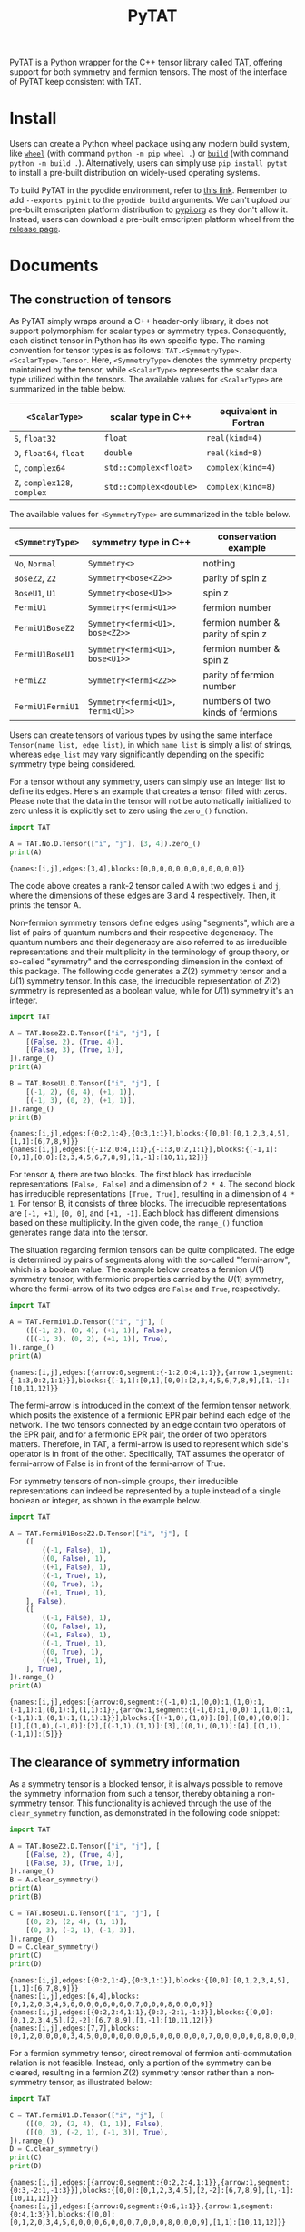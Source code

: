 #+TITLE: PyTAT
#+OPTIONS: toc:nil
#+LATEX_CLASS: koma-book
#+LATEX_HEADER: \usepackage{fancyvrb}
#+LATEX_HEADER: \usepackage{fvextra}
#+LATEX_HEADER: \usepackage{indentfirst}
#+LATEX_HEADER: \usepackage{minted}
#+LATEX_HEADER: \usemintedstyle{emacs}
#+begin_src emacs-lisp :exports none :results silent
  (setq org-latex-pdf-process
        '("pdflatex -shell-escape -interaction nonstopmode -output-directory %o %f"
          "bibtex %b"
          "pdflatex -shell-escape -interaction nonstopmode -output-directory %o %f"
          "pdflatex -shell-escape -interaction nonstopmode -output-directory %o %f"))

  (defun ek/babel-ansi ()
    (when-let ((beg (org-babel-where-is-src-block-result nil nil)))
      (save-excursion
        (goto-char beg)
        (when (looking-at org-babel-result-regexp)
          (let ((end (org-babel-result-end))
                (ansi-color-context-region nil))
            (ansi-color-apply-on-region beg end))))))
  (add-hook 'org-babel-after-execute-hook 'ek/babel-ansi)
  (setq org-babel-min-lines-for-block-output 1)

  (defun my-latex-export-src-blocks (text backend info)
    (when (org-export-derived-backend-p backend 'latex)
      (with-temp-buffer
        (insert text)
        ;; replace verbatim env by minted
        (goto-char (point-min))
        (replace-string "\\begin{verbatim}" "\\begin{minted}{python}")
        (replace-string "\\end{verbatim}" "\\end{minted}")
        (buffer-substring-no-properties (point-min) (point-max)))))
  (setq org-export-filter-src-block-functions '(my-latex-export-src-blocks))

  (defun my-latex-export-example-blocks (text backend info)
    (when (org-export-derived-backend-p backend 'latex)
      (with-temp-buffer
        (insert text)
        ;; replace verbatim env by Verbatim
        (goto-char (point-min))
        (replace-string "\\begin{verbatim}" "\\begin{Verbatim}[breaklines=true, breakanywhere=true]")
        (replace-string "\\end{verbatim}" "\\end{Verbatim}")
        (buffer-substring-no-properties (point-min) (point-max)))))
  (setq org-export-filter-example-block-functions '(my-latex-export-example-blocks))

  (add-to-list 'org-latex-classes
               '("koma-book" "\\documentclass{scrbook}"
                 ("\\section{%s}" . "\\section*{%s}")
                 ("\\subsection{%s}" . "\\subsection*{%s}")
                 ("\\subsubsection{%s}" . "\\subsubsection*{%s}")
                 ("\\paragraph{%s}" . "\\paragraph*{%s}")
                 ("\\subparagraph{%s}" . "\\subparagraph*{%s}")))
#+end_src

PyTAT is a Python wrapper for the C++ tensor library called [[https://github.com/USTC-TNS/TNSP/tree/main/TAT][TAT]], offering support for both symmetry and fermion tensors.
The most of the interface of PyTAT keep consistent with TAT.

* Install

Users can create a Python wheel package using any modern build system, like [[https://build.pypa.io/en/stable/][=wheel=]] (with command =python -m pip wheel .=) or [[https://pip.pypa.io/en/stable/reference/build-system/][=build=]] (with command =python -m build .=).
Alternatively, users can simply use =pip install pytat= to install a pre-built distribution on widely-used operating systems.

To build PyTAT in the pyodide environment, refer to [[https://pyodide.org/en/stable/development/building-and-testing-packages.html][this link]].
Remember to add =--exports pyinit= to the =pyodide build= arguments.
We can't upload our pre-built emscripten platform distribution to [[https://pypi.org][pypi.org]] as they don't allow it.
Instead, users can download a pre-built emscripten platform wheel from the [[https://github.com/USTC-TNS/TNSP/releases][release page]].

* Documents

** The construction of tensors

As PyTAT simply wraps around a C++ header-only library, it does not support polymorphism for scalar types or symmetry types.
Consequently, each distinct tensor in Python has its own specific type.
The naming convention for tensor types is as follows: =TAT.<SymmetryType>.<ScalarType>.Tensor=.
Here, =<SymmetryType>= denotes the symmetry property maintained by the tensor, while =<ScalarType>= represents the scalar data type utilized within the tensors.
The available values for =<ScalarType>= are summarized in the table below.
#+ATTR_LATEX: :font \scriptsize
|------------------------------+------------------------+-----------------------|
| =<ScalarType>=               | scalar type in C++     | equivalent in Fortran |
|------------------------------+------------------------+-----------------------|
| =S=, =float32=               | =float=                | =real(kind=4)=        |
| =D=, =float64=, =float=      | =double=               | =real(kind=8)=        |
| =C=, =complex64=             | =std::complex<float>=  | =complex(kind=4)=     |
| =Z=, =complex128=, =complex= | =std::complex<double>= | =complex(kind=8)=     |
|------------------------------+------------------------+-----------------------|
The available values for =<SymmetryType>= are summarized in the table below.
#+ATTR_LATEX: :font \scriptsize
|------------------+----------------------------------+-----------------------------------|
| =<SymmetryType>= | symmetry type in C++             | conservation example              |
|------------------+----------------------------------+-----------------------------------|
| =No=, =Normal=   | =Symmetry<>=                     | nothing                           |
| =BoseZ2=, =Z2=   | =Symmetry<bose<Z2>>=             | parity of spin z                  |
| =BoseU1=, =U1=   | =Symmetry<bose<U1>>=             | spin z                            |
| =FermiU1=        | =Symmetry<fermi<U1>>=            | fermion number                    |
| =FermiU1BoseZ2=  | =Symmetry<fermi<U1>, bose<Z2>>=  | fermion number & parity of spin z |
| =FermiU1BoseU1=  | =Symmetry<fermi<U1>, bose<U1>>=  | fermion number & spin z           |
| =FermiZ2=        | =Symmetry<fermi<Z2>>=            | parity of fermion number          |
| =FermiU1FermiU1= | =Symmetry<fermi<U1>, fermi<U1>>= | numbers of two kinds of fermions  |
|------------------+----------------------------------+-----------------------------------|

Users can create tensors of various types by using the same interface =Tensor(name_list, edge_list)=,
in which =name_list= is simply a list of strings,
whereas =edge_list= may vary significantly depending on the specific symmetry type being considered.

For a tensor without any symmetry, users can simply use an integer list to define its edges.
Here's an example that creates a tensor filled with zeros.
Please note that the data in the tensor will not be automatically initialized to zero unless it is explicitly set to zero using the =zero_()= function.

#+begin_src python :results output :exports both :cache yes
  import TAT

  A = TAT.No.D.Tensor(["i", "j"], [3, 4]).zero_()
  print(A)
#+end_src

#+RESULTS[6f5773c5dbbc2b5f627132431ff84688cbf0e05e]:
#+begin_example
{names:[i,j],edges:[3,4],blocks:[0,0,0,0,0,0,0,0,0,0,0,0]}
#+end_example

The code above creates a rank-2 tensor called =A= with two edges =i= and =j=,
where the dimensions of these edges are 3 and 4 respectively.
Then, it prints the tensor A.

Non-fermion symmetry tensors define edges using "segments", which are a list of pairs of quantum numbers and their respective degeneracy.
The quantum numbers and their degeneracy are also referred to as irreducible representations and their multiplicity in the terminology of group theory,
or so-called "symmetry" and the corresponding dimension in the context of this package.
The following code generates a $Z(2)$ symmetry tensor and a $U(1)$ symmetry tensor.
In this case, the irreducible representation of $Z(2)$ symmetry is represented as a boolean value, while for $U(1)$ symmetry it's an integer.

#+begin_src python :results output :exports both :cache yes
  import TAT

  A = TAT.BoseZ2.D.Tensor(["i", "j"], [
      [(False, 2), (True, 4)],
      [(False, 3), (True, 1)],
  ]).range_()
  print(A)

  B = TAT.BoseU1.D.Tensor(["i", "j"], [
      [(-1, 2), (0, 4), (+1, 1)],
      [(-1, 3), (0, 2), (+1, 1)],
  ]).range_()
  print(B)
#+end_src

#+RESULTS[ea4bb91236d826be39b61137c3cbe2670526024d]:
#+begin_example
{names:[i,j],edges:[{0:2,1:4},{0:3,1:1}],blocks:{[0,0]:[0,1,2,3,4,5],[1,1]:[6,7,8,9]}}
{names:[i,j],edges:[{-1:2,0:4,1:1},{-1:3,0:2,1:1}],blocks:{[-1,1]:[0,1],[0,0]:[2,3,4,5,6,7,8,9],[1,-1]:[10,11,12]}}
#+end_example

For tensor =A=, there are two blocks. The first block has irreducible representations =[False, False]= and a dimension of =2 * 4=.
The second block has irreducible representations =[True, True]=, resulting in a dimension of =4 * 1=.
For tensor B, it consists of three blocks. The irreducible representations are =[-1, +1]=, =[0, 0]=, and =[+1, -1]=.
Each block has different dimensions based on these multiplicity.
In the given code, the =range_()= function generates range data into the tensor.

The situation regarding fermion tensors can be quite complicated.
The edge is determined by pairs of segments along with the so-called "fermi-arrow", which is a boolean value.
The example below creates a fermion $U(1)$ symmetry tensor, with fermionic properties carried by the $U(1)$ symmetry,
where the fermi-arrow of its two edges are =False= and =True=, respectively.

#+begin_src python :results output :exports both :cache yes
  import TAT

  A = TAT.FermiU1.D.Tensor(["i", "j"], [
      ([(-1, 2), (0, 4), (+1, 1)], False),
      ([(-1, 3), (0, 2), (+1, 1)], True),
  ]).range_()
  print(A)
#+end_src

#+RESULTS[5e79a1e8ef40b2a94023c0ae181cb23f8d6fb427]:
#+begin_example
{names:[i,j],edges:[{arrow:0,segment:{-1:2,0:4,1:1}},{arrow:1,segment:{-1:3,0:2,1:1}}],blocks:{[-1,1]:[0,1],[0,0]:[2,3,4,5,6,7,8,9],[1,-1]:[10,11,12]}}
#+end_example

The fermi-arrow is introduced in the context of the fermion tensor network,
which posits the existence of a fermionic EPR pair behind each edge of the network.
The two tensors connected by an edge contain two operators of the EPR pair,
and for a fermionic EPR pair, the order of two operators matters.
Therefore, in TAT, a fermi-arrow is used to represent which side's operator is in front of the other.
Specifically, TAT assumes the operator of fermi-arrow of False is in front of the fermi-arrow of True.

For symmetry tensors of non-simple groups, their irreducible representations can indeed be represented by a tuple instead of a single boolean or integer, as shown in the example below.

#+begin_src python :results output :exports both :cache yes
  import TAT

  A = TAT.FermiU1BoseZ2.D.Tensor(["i", "j"], [
      ([
          ((-1, False), 1),
          ((0, False), 1),
          ((+1, False), 1),
          ((-1, True), 1),
          ((0, True), 1),
          ((+1, True), 1),
      ], False),
      ([
          ((-1, False), 1),
          ((0, False), 1),
          ((+1, False), 1),
          ((-1, True), 1),
          ((0, True), 1),
          ((+1, True), 1),
      ], True),
  ]).range_()
  print(A)
#+end_src

#+RESULTS[5d0fa65e700fb727988b75d90b272a3ed9d1c48b]:
#+begin_example
{names:[i,j],edges:[{arrow:0,segment:{(-1,0):1,(0,0):1,(1,0):1,(-1,1):1,(0,1):1,(1,1):1}},{arrow:1,segment:{(-1,0):1,(0,0):1,(1,0):1,(-1,1):1,(0,1):1,(1,1):1}}],blocks:{[(-1,0),(1,0)]:[0],[(0,0),(0,0)]:[1],[(1,0),(-1,0)]:[2],[(-1,1),(1,1)]:[3],[(0,1),(0,1)]:[4],[(1,1),(-1,1)]:[5]}}
#+end_example

** The clearance of symmetry information

As a symmetry tensor is a blocked tensor, it is always possible to remove the symmetry information from such a tensor, thereby obtaining a non-symmetry tensor.
This functionality is achieved through the use of the =clear_symmetry= function, as demonstrated in the following code snippet:

#+begin_src python :results output :exports both :cache yes
  import TAT

  A = TAT.BoseZ2.D.Tensor(["i", "j"], [
      [(False, 2), (True, 4)],
      [(False, 3), (True, 1)],
  ]).range_()
  B = A.clear_symmetry()
  print(A)
  print(B)

  C = TAT.BoseU1.D.Tensor(["i", "j"], [
      [(0, 2), (2, 4), (1, 1)],
      [(0, 3), (-2, 1), (-1, 3)],
  ]).range_()
  D = C.clear_symmetry()
  print(C)
  print(D)
#+end_src

#+RESULTS[bac47d1b2342e5ea2016374b2acc543e757f4e11]:
#+begin_example
{names:[i,j],edges:[{0:2,1:4},{0:3,1:1}],blocks:{[0,0]:[0,1,2,3,4,5],[1,1]:[6,7,8,9]}}
{names:[i,j],edges:[6,4],blocks:[0,1,2,0,3,4,5,0,0,0,0,6,0,0,0,7,0,0,0,8,0,0,0,9]}
{names:[i,j],edges:[{0:2,2:4,1:1},{0:3,-2:1,-1:3}],blocks:{[0,0]:[0,1,2,3,4,5],[2,-2]:[6,7,8,9],[1,-1]:[10,11,12]}}
{names:[i,j],edges:[7,7],blocks:[0,1,2,0,0,0,0,3,4,5,0,0,0,0,0,0,0,6,0,0,0,0,0,0,7,0,0,0,0,0,0,8,0,0,0,0,0,0,9,0,0,0,0,0,0,0,10,11,12]}
#+end_example

For a fermion symmetry tensor, direct removal of fermion anti-commutation relation is not feasible.
Instead, only a portion of the symmetry can be cleared, resulting in a fermion $Z(2)$ symmetry tensor rather than a non-symmetry tensor, as illustrated below:

#+begin_src python :results output :exports both :cache yes
  import TAT

  C = TAT.FermiU1.D.Tensor(["i", "j"], [
      ([(0, 2), (2, 4), (1, 1)], False),
      ([(0, 3), (-2, 1), (-1, 3)], True),
  ]).range_()
  D = C.clear_symmetry()
  print(C)
  print(D)
#+end_src

#+RESULTS[f3859610d68266707a1c3f8075d6cab4fdb97958]:
#+begin_example
{names:[i,j],edges:[{arrow:0,segment:{0:2,2:4,1:1}},{arrow:1,segment:{0:3,-2:1,-1:3}}],blocks:{[0,0]:[0,1,2,3,4,5],[2,-2]:[6,7,8,9],[1,-1]:[10,11,12]}}
{names:[i,j],edges:[{arrow:0,segment:{0:6,1:1}},{arrow:1,segment:{0:4,1:3}}],blocks:{[0,0]:[0,1,2,0,3,4,5,0,0,0,0,6,0,0,0,7,0,0,0,8,0,0,0,9],[1,1]:[10,11,12]}}
#+end_example

** Attributes within a tensor

A tensor primarily consists of three parts: names, edges, and content.
Users can access the names list through the read-only property =A.names= and the edges list via the read-only property =A.edges=.
In practical scenarios, =A.edge_by_name(name)= is a valuable method for obtaining the corresponding edge based on a given edge name directly.
Moreover, the rank of a tensor can be obtained using =A.rank=.

#+begin_src python :results output :exports both :cache yes
  import TAT

  A = TAT.BoseU1.D.Tensor(["i", "j"], [
      [(-1, 1), (0, 1), (+2, 1)],
      [(-2, 2), (+1, 1), (0, 2)],
  ])
  print(A.names)
  print(A.edges[0], A.edges[1])
  print(A.edge_by_name("i"), A.edge_by_name("j"))
  print(A.rank)
#+end_src

#+RESULTS[20afecbaed5c7002fb9e661858a2d384753c1768]:
#+begin_example
['i', 'j']
{-1:1,0:1,2:1} {-2:2,1:1,0:2}
{-1:1,0:1,2:1} {-2:2,1:1,0:2}
2
#+end_example

To access the content of the tensor, there are three available methods:

+ Retrieve all the content as a one-dimensional array using =A.storage=, which is a NumPy array with data shared with the TAT tensor.
  Operating on this storage array is the recommended method for performing allreduce or broadcast operations on data in an MPI program.

#+begin_src python :results output :exports both :cache yes
  import TAT

  A = TAT.BoseU1.D.Tensor(["i", "j"], [
      [(-1, 1), (0, 1), (+2, 1)],
      [(-2, 2), (+1, 1), (0, 2)],
  ]).range_()
  print(A.storage)
  print(type(A.storage))
  print(A.storage.flags.owndata)
#+end_src

#+RESULTS[fd9743e41749dd65f245fbf0ae0be05d09a96144]:
#+begin_example
[0. 1. 2. 3. 4.]
<class 'numpy.ndarray'>
False
#+end_example

+ Obtain a block of the tensor based on the specified edge name order and symmetry for each edge.
  In the case of non-symmetry tensors, there is no need to specify symmetry for each edge.
  Therefore, this interface also accepts a list of edge names to pass the edge name order for non-symmetry tensors.
  This block is also a NumPy array with shared data.

#+begin_src python :results output :exports both :cache yes
  import TAT

  A = TAT.BoseU1.D.Tensor(["i", "j"], [
      [(-1, 2), (0, 2), (+2, 2)],
      [(-2, 2), (+1, 2), (0, 2)],
  ]).range_()
  block = A.blocks[("j", -2), ("i", +2)]
  print(block)

  B = TAT.No.D.Tensor(["i", "j"], [3, 4]).range_()
  print(B.blocks["j", "i"])
#+end_src

#+RESULTS[936506c5467c14a27abf83be29f9e550064d0a4c]:
#+begin_example
[[ 8. 10.]
 [ 9. 11.]]
[[ 0.  4.  8.]
 [ 1.  5.  9.]
 [ 2.  6. 10.]
 [ 3.  7. 11.]]
#+end_example

+ Retrieve a specific element of the tensor using a dictionary that describes its exact location within the tensor.
  The exact location within the tensor can be specified using a dictionary mapping from edge names to the total index for that edge,
  or to the pair consisting of symmetry (indicating the segment inside the edge) and local index (indicating the specific index within that segment).

#+begin_src python :results output :exports both :cache yes
  import TAT

  A = TAT.BoseU1.D.Tensor(["i", "j"], [
      [(-1, 2), (0, 2), (+2, 2)],
      [(-2, 2), (+1, 2), (0, 2)],
  ]).range_()
  print(A[{"j": (-2, 0), "i": (+2, 1)}])
#+end_src

#+RESULTS[6f78ac2b184a643d7ee95ad61b6f653a18b6cffb]:
#+begin_example
10.0
#+end_example

All of these three methods also support setting elements using the same interface.

** Attributes of tensor type

Tensor types include several static attributes, such as:

+ =btypes=: The scalar type represented by the BLAS convention.
+ =dtypes=: The scalar type represented by the NumPy convention.
+ =is_complex=: A boolean indicating whether the tensor is complex.
+ =is_real=: A boolean indicating whether the tensor is real.
+ =model=: An alias for the symmetry model of the tensor. For example, getting the attribute =model= of =TAT.FermiU1.D.Tensor= results in =TAT.FermiU1=.

** Conversion between single-element tensor and number

Users can convert between a rank-0 tensor and a number directly.
For non-rank-0 tensors that contain only one element, users can also convert them to a number directly.
Conversely, users can create a one-element tensor with several 1-dimensional edges directly as the inverse operation.
In this case, for a non-symmetry tensor, users should only pass the name list when creating a one-element tensor that is not rank-0.
For non-fermion symmetry tensors, users should provide additional symmetry information for each edge as the third argument.
For fermion symmetry tensors, users should provide additional fermi-arrow information for each edge as the fourth argument.

#+begin_src python :results output :exports both :cache yes
  import TAT

  A = TAT.No.Z.Tensor(233)
  a = complex(A)
  print(A)
  print(a)

  B = TAT.BoseU1.D.Tensor(233)
  b = float(B)
  print(B)
  print(b)

  C = TAT.No.D.Tensor(233, ["i", "j"])
  c = float(C)
  print(C)
  print(c)

  D = TAT.BoseU1.D.Tensor(233, ["i", "j"], [-1, +1])
  d = float(D)
  print(D)
  print(d)

  E = TAT.FermiU1.D.Tensor(233, ["i", "j"], [-1, +1], [False, True])
  e = float(E)
  print(E)
  print(e)
#+end_src

#+RESULTS[2f609aec5299e13c3cf5382915c11bf014233890]:
#+begin_example
{names:[],edges:[],blocks:[233]}
(233+0j)
{names:[],edges:[],blocks:{[]:[233]}}
233.0
{names:[i,j],edges:[1,1],blocks:[233]}
233.0
{names:[i,j],edges:[{-1:1},{1:1}],blocks:{[-1,1]:[233]}}
233.0
{names:[i,j],edges:[{arrow:0,segment:{-1:1}},{arrow:1,segment:{1:1}}],blocks:{[-1,1]:[233]}}
233.0
#+end_example

** Type conversion

To convert the type of the content of a tensor, users can use the =to= function.

#+begin_src python :results output :exports both :cache yes
  import TAT

  A = TAT.FermiU1.D.Tensor(["i", "j"], [
      ([(0, 2), (-1, 2)], False),
      ([(0, 2), (1, 2)], False),
  ]).range_()
  print(type(A))
  print(type(A.to("complex")))
  print(type(A.to("complex64")))
  print(type(A.to("complex128")))
  print(type(A.to("float")))
  print(type(A.to("float32")))
  print(type(A.to("float64")))
#+end_src

#+RESULTS[f97c986c1dd8614ee32a06fe58bd2cf21c174724]:
#+begin_example
<class 'TAT.FermiU1.D.Tensor'>
<class 'TAT.FermiU1.Z.Tensor'>
<class 'TAT.FermiU1.C.Tensor'>
<class 'TAT.FermiU1.Z.Tensor'>
<class 'TAT.FermiU1.D.Tensor'>
<class 'TAT.FermiU1.S.Tensor'>
<class 'TAT.FermiU1.D.Tensor'>
#+end_example

** Serialization and deserialization

Users can employ the =pickle.dump(s)= function to binary serialize a tensor,
and the =pickle.load(s)= function to binary deserialize a tensor.
For text serialization, the =str= function can be utilized,
and tensor deserialization from text format can be accomplished using the tensor constructor.

#+begin_src python :results output :exports both :cache yes
  import pickle
  import TAT

  A = TAT.No.D.Tensor(
      ["i", "j", "k", "l"],
      [2, 3, 3, 2],
  ).range_()
  B = pickle.loads(pickle.dumps(A))
  C = TAT.No.D.Tensor(str(B))
  print(A)
  print(B)
  print(C)
#+end_src

#+RESULTS[aec8edf98381a8587b51e46033f4ebdd7dff2704]:
#+begin_example
{names:[i,j,k,l],edges:[2,3,3,2],blocks:[0,1,2,3,4,5,6,7,8,9,10,11,12,13,14,15,16,17,18,19,20,21,22,23,24,25,26,27,28,29,30,31,32,33,34,35]}
{names:[i,j,k,l],edges:[2,3,3,2],blocks:[0,1,2,3,4,5,6,7,8,9,10,11,12,13,14,15,16,17,18,19,20,21,22,23,24,25,26,27,28,29,30,31,32,33,34,35]}
{names:[i,j,k,l],edges:[2,3,3,2],blocks:[0,1,2,3,4,5,6,7,8,9,10,11,12,13,14,15,16,17,18,19,20,21,22,23,24,25,26,27,28,29,30,31,32,33,34,35]}
#+end_example

** Explicit copying

Because of Python's behavior, a simple assignment will not create a copy of the data, but share the same data instead.
In the following example, when B is assigned to A, modifying data in A will also result in changes to tensor B.
To perform a deep copy of a tensor, users can use the tensor's member function =copy=, or they can directly use =copy.copy=.
To copy the shape of a tensor without copying its content, users can utilize the =same_shape= function,
which creates a tensor with the same shape but with uninitialized data.

#+begin_src python :results output :exports both :cache yes
  import copy
  import TAT

  A = TAT.No.D.Tensor(233)
  B = A
  A[{}] = 1
  print(B)

  C = TAT.No.D.Tensor(233)
  D = C.copy()
  C[{}] = 1
  print(D)

  E = TAT.No.D.Tensor(233)
  F = copy.copy(E)
  E[{}] = 1
  print(F)
#+end_src

#+RESULTS[129095820ce8c76bc530c39929ce5ce7c7c3f845]:
#+begin_example
{names:[],edges:[],blocks:[1]}
{names:[],edges:[],blocks:[233]}
{names:[],edges:[],blocks:[233]}
#+end_example

** Elementwise operations

Users can apply custom functions to the elements of a tensor element-wise using the =map= function for out-of-place operations
or the =transform_= function for in-place operations.
Additionally, there is a function called =set_=, which is similar to =transform_=, but it does not accept an input value.
In other words, =A.set_(f)= is equivalent to =A.transform_(lambda _: f())=.

#+begin_src python :results output :exports both :cache yes
  import TAT

  A = TAT.No.D.Tensor(["i", "j"], [2, 2]).range_()
  A.transform_(lambda x: x * x)
  print(A)

  B = A.map(lambda x: x + 1)
  print(B)
  print(A)

  A.set_(iter([1, 6, 2, 5]).__next__)
  print(A)
#+end_src

#+RESULTS[9acc2dd883dfba287760143ea488dbb6439e711e]:
#+begin_example
{names:[i,j],edges:[2,2],blocks:[0,1,4,9]}
{names:[i,j],edges:[2,2],blocks:[1,2,5,10]}
{names:[i,j],edges:[2,2],blocks:[0,1,4,9]}
{names:[i,j],edges:[2,2],blocks:[1,6,2,5]}
#+end_example

In practice, there are several elementwise operations that are commonly used,
so the TAT Python interface provides individual functions to wrap them for convenience. These include:

+ ~A.reciprocal()~: Acts like ~A.map(lambda x: 0 if x == 0 else 1 / x)~.
+ ~A.sqrt()~: Acts like ~A.map(lambda x: x**(1 / 2))~.

** Norm of a tensor

Users can compute the norm of a tensor using the following functions:

+ =norm_2= for the 2-norm.
+ =norm_max= for the \infty-norm.
+ =norm_num= for the 0-norm.
+ =norm_sum= for the 1-norm.

#+begin_src python :results output :exports both :cache yes
  import TAT

  A = TAT.No.D.Tensor(["i"], [6]).range_(1, 2)
  print(A)
  print(A.norm_2())
  print(A.norm_max())
  print(A.norm_num())
  print(A.norm_sum())
#+end_src

#+RESULTS[f1281eaa0b6ce1a2f57bd56854f641ef08ddc122]:
#+begin_example
{names:[i],edges:[6],blocks:[1,3,5,7,9,11]}
16.911534525287763
11.0
6.0
36.0
#+end_example

** Filling random numbers into a tensor

Filling a tensor with random numbers can be accomplished using the =set_= function,
but Python function calls can be relatively slow, and random filling operations might be frequently used.
To address this, the TAT Python interface provides two functions: =randn_= and =rand_=.

+ =randn_=: This function fills the tensor with normally distributed random numbers.
  It accepts optional arguments for specifying the mean (defaulting to 0) and standard deviation (defaulting to 1).
+ =rand_=: This function fills the tensor with uniformly distributed random numbers.
  It also accepts optional arguments for specifying the minimum (defaulting to 0) and maximum (defaulting to 1) values.

Both of these functions utilize the =std::mt19937_64= random engine, and users can set the seed for random number engine using =TAT.random.seed=.

#+begin_src python :results output :exports both :cache yes
  import TAT
  TAT.random.seed(2333)
  A = TAT.No.D.Tensor(["i"], [10]).randn_()
  print(A)
  B = TAT.No.Z.Tensor(["i"], [10]).randn_()
  print(B)
#+end_src

#+RESULTS[579417655b3da02a340d439364342ded1f8d1905]:
#+begin_example
{names:[i],edges:[10],blocks:[0.766553,1.42783,-0.802786,0.231369,-0.144274,0.75302,-0.930606,-0.90363,1.58645,-1.66505]}
{names:[i],edges:[10],blocks:[0.93897-2.03094i,-1.04394+0.724667i,0.0607228+0.802331i,-0.0634779+0.261524i,-0.0182935-0.00331999i,-0.809166+0.358002i,0.108272+0.293261i,-0.685203-0.874357i,-1.02724+0.898064i,-1.16878-0.312219i]}
#+end_example

Certainly, there are cases where users may want to use the TAT random number generator for generating random numbers outside of tensors.
This can be achieved through functions within the =TAT.random= submodule, which includes:

+ =uniform_int=: Generates uniformly distributed random integers.
+ =uniform_real=: Generates uniformly distributed random real numbers.
+ =normal=: Generates normally distributed random numbers.

#+begin_src python :results output :exports both :cache yes
  import TAT

  TAT.random.seed(2333)
  a = TAT.random.uniform_int(0, 1)
  print([a() for _ in range(10)])
  b = TAT.random.uniform_real(0, 1)
  print([b() for _ in range(10)])
  c = TAT.random.normal(0, 1)
  print([c() for _ in range(10)])
#+end_src

#+RESULTS[7002a8fc3bf31dd6c471c0f288054b011a935fac]:
#+begin_example
[1, 1, 1, 0, 1, 1, 1, 0, 0, 0]
[0.40352081782045557, 0.5919243832286168, 0.27290914845486797, 0.7042572953540996, 0.5525455768177127, 0.3527365854756287, 0.13938916269629487, 0.844959553591226, 0.6296832832042462, 0.8978555690178844]
[-0.018293519693094607, -0.8091660392771898, -0.0033199925772919928, 0.35800177574398406, 0.1082722439575567, -0.6852033252925772, 0.29326095246544526, -0.8743569677337741, -1.0272406882246077, -1.1687800551936816]
#+end_example

** Setting range data into a tensor

Users can set a range of data into a tensor using =A.range_(first, step)=,
which fills the tensor with data in the sequence of $first$, $first+step$, $first+step \times 2$, and so on.
By default, =first= is set to 0 and =step= is set to 1.
In practical tensor network state programming, this function is not frequently utilized
and is primarily employed for generating examples to illustrate other functions discussed in this document.

#+begin_src python :results output :exports both :cache yes
  import TAT

  A = TAT.FermiU1.C.Tensor(["i", "j", "k"], [
      ([(-1, 2), (0, 2), (-2, 2)], True),
      ([(0, 2), (1, 2)], False),
      ([(0, 2), (1, 2)], False),
  ]).range_(0, 1 + 1j)
  print(A)
#+end_src

#+RESULTS[864d29b52e18fe127deaa5dfc02c39d78af2e0d6]:
#+begin_example
{names:[i,j,k],edges:[{arrow:1,segment:{-1:2,0:2,-2:2}},{arrow:0,segment:{0:2,1:2}},{arrow:0,segment:{0:2,1:2}}],blocks:{[-1,0,1]:[0,1+1i,2+2i,3+3i,4+4i,5+5i,6+6i,7+7i],[-1,1,0]:[8+8i,9+9i,10+10i,11+11i,12+12i,13+13i,14+14i,15+15i],[0,0,0]:[16+16i,17+17i,18+18i,19+19i,20+20i,21+21i,22+22i,23+23i],[-2,1,1]:[24+24i,25+25i,26+26i,27+27i,28+28i,29+29i,30+30i,31+31i]}}
#+end_example

** Filling Zeros into a Tensor

The content of a tensor is not initialized by default in the TAT package. To manually initialize it with zeros, users can invoke the =zero_= function.

#+begin_src python :results output :exports both :cache yes
  import TAT

  A = TAT.FermiU1.D.Tensor(["i", "j"], [
      ([(0, 2), (-1, 2)], False),
      ([(0, 2), (1, 2)], False),
  ]).zero_()
  print(A)
#+end_src

#+RESULTS[112f699d068db830974e37d50d6fb11029a21924]:
#+begin_example
{names:[i,j],edges:[{arrow:0,segment:{0:2,-1:2}},{arrow:0,segment:{0:2,1:2}}],blocks:{[0,0]:[0,0,0,0],[-1,1]:[0,0,0,0]}}
#+end_example

** Arithmetic scalar operations

Users can perform arithmetic scalar operations directly on tensors.
When performing arithmetic operations between two tensors,
their shapes should be the same except for the order of edges, as TAT can automatically transpose them as needed.

#+begin_src python :results output :exports both :cache yes
  import TAT

  a = TAT.No.D.Tensor(["i"], [4]).range_(0, 1)
  b = TAT.No.D.Tensor(["i"], [4]).range_(0, 10)
  print(a)
  print(b)
  print(a + b)
  print(a * b)
  print(1 / a)
  print(b - 1)
  a *= 2
  print(a)
  b /= 2
  print(b)
#+end_src

#+RESULTS[a1a1728b07465366ea105afd090e9acf7dfabb64]:
#+begin_example
{names:[i],edges:[4],blocks:[0,1,2,3]}
{names:[i],edges:[4],blocks:[0,10,20,30]}
{names:[i],edges:[4],blocks:[0,11,22,33]}
{names:[i],edges:[4],blocks:[0,10,40,90]}
{names:[i],edges:[4],blocks:[inf,1,0.5,0.333333]}
{names:[i],edges:[4],blocks:[-1,9,19,29]}
{names:[i],edges:[4],blocks:[0,2,4,6]}
{names:[i],edges:[4],blocks:[0,5,10,15]}
#+end_example

** The tensor conjugation

Conjugating a tensor induces a reversal of symmetry in all segments across every edge, while simultaneously altering the values of all elements within the tensor, as illustrated below.

#+begin_src python :results output :exports both :cache yes
  import TAT

  A = TAT.BoseU1.Z.Tensor(["i", "j"], [
      [(0, 2), (2, 4), (1, 1)],
      [(0, 3), (-2, 1), (-1, 3)],
  ]).range_(0, 1 + 1j)
  B = A.conjugate()
  print(A)
  print(B)
#+end_src

#+RESULTS[694cdfa556d80554691ae5423d1b9db560240551]:
#+begin_example
{names:[i,j],edges:[{0:2,2:4,1:1},{0:3,-2:1,-1:3}],blocks:{[0,0]:[0,1+1i,2+2i,3+3i,4+4i,5+5i],[2,-2]:[6+6i,7+7i,8+8i,9+9i],[1,-1]:[10+10i,11+11i,12+12i]}}
{names:[i,j],edges:[{0:2,-2:4,-1:1},{0:3,2:1,1:3}],blocks:{[0,0]:[0,1-1i,2-2i,3-3i,4-4i,5-5i],[-2,2]:[6-6i,7-7i,8-8i,9-9i],[-1,1]:[10-10i,11-11i,12-12i]}}
#+end_example

Please note that, in the case of $U(1)$ symmetry, the reversal of the irreducible representation results in its negation, whereas for $Z(2)$ symmetry, the reversal remains unchanged.

In the case of a fermion tensor, the conjugation of the tensor, when contracted with the original one, may result in a non-positive number.
This peculiar phenomenon indicates that the metric of the fermion tensor is not positive-semidefinite.
This unusual occurrence can disrupt the plain gradient method in high-level programming.
To compute the conjugation with a fixed metric, users can utilize an argument named =trivial_metric=True= when calling the conjugate function, as demonstrated below.
However, it's important to note that this metric fixing will lead to a situation where $(AB)^\dagger \neq A^\dagger B^\dagger$ .

#+begin_src python :results output :exports both :cache yes
  import TAT

  A = TAT.FermiZ2.Z.Tensor(["i", "j"], [
      ([(False, 2), (True, 4)], False),
      ([(False, 3), (True, 1)], True),
  ]).range_(0, 1 + 1j)
  B = A.conjugate()
  C = A.conjugate(trivial_metric=True)
  print(A)
  print(B)
  print(C)
  print(A.contract(B, {("i", "i"), ("j", "j")}))
  print(A.contract(C, {("i", "i"), ("j", "j")}))
#+end_src

#+RESULTS[753110aa2189cd5468248634097b8737381a7d35]:
#+begin_example
{names:[i,j],edges:[{arrow:0,segment:{0:2,1:4}},{arrow:1,segment:{0:3,1:1}}],blocks:{[0,0]:[0,1+1i,2+2i,3+3i,4+4i,5+5i],[1,1]:[6+6i,7+7i,8+8i,9+9i]}}
{names:[i,j],edges:[{arrow:1,segment:{0:2,1:4}},{arrow:0,segment:{0:3,1:1}}],blocks:{[0,0]:[0,1-1i,2-2i,3-3i,4-4i,5-5i],[1,1]:[-6+6i,-7+7i,-8+8i,-9+9i]}}
{names:[i,j],edges:[{arrow:1,segment:{0:2,1:4}},{arrow:0,segment:{0:3,1:1}}],blocks:{[0,0]:[0,1-1i,2-2i,3-3i,4-4i,5-5i],[1,1]:[6-6i,7-7i,8-8i,9-9i]}}
{names:[],edges:[],blocks:{[]:[-350]}}
{names:[],edges:[],blocks:{[]:[570]}}
#+end_example

** The tensor contraction

To perform the contraction of two tensors, users can provide a set of edge pairs as argument to the =contract= function.
Each pair consists of an edge from the first tensor to be contracted and the corresponding edge from the second tensor.
In the following example, edge 'i' of tensor A is contracted with edge 'a' of tensor B, and edge 'j' of tensor A is contracted with edge 'c' of tensor B.

#+begin_src python :results output :exports both :cache yes
  import TAT

  A = TAT.No.D.Tensor(["i", "j", "k"], [2, 3, 4]).range_()
  B = TAT.No.D.Tensor(["a", "b", "c", "d"], [2, 5, 3, 6]).range_()
  C = A.contract(B, {("i", "a"), ("j", "c")})
  print(C)
#+end_src

#+RESULTS[4aad677568abdccd37badff1c6dd06efa89c02e7]:
#+begin_example
{names:[k,b,d],edges:[4,5,6],blocks:[4776,4836,4896,4956,5016,5076,5856,5916,5976,6036,6096,6156,6936,6996,7056,7116,7176,7236,8016,8076,8136,8196,8256,8316,9096,9156,9216,9276,9336,9396,5082,5148,5214,5280,5346,5412,6270,6336,6402,6468,6534,6600,7458,7524,7590,7656,7722,7788,8646,8712,8778,8844,8910,8976,9834,9900,9966,10032,10098,10164,5388,5460,5532,5604,5676,5748,6684,6756,6828,6900,6972,7044,7980,8052,8124,8196,8268,8340,9276,9348,9420,9492,9564,9636,10572,10644,10716,10788,10860,10932,5694,5772,5850,5928,6006,6084,7098,7176,7254,7332,7410,7488,8502,8580,8658,8736,8814,8892,9906,9984,10062,10140,10218,10296,11310,11388,11466,11544,11622,11700]}
#+end_example

Since the function =clear_symmetry= solely removes symmetry information without making any other modifications,
the symmetry-cleared tensor resulting from the contraction is equal to the contraction of the symmetry-cleared tensors individually.

#+begin_src python :results output :exports both :cache yes
  import TAT

  a = TAT.BoseU1.D.Tensor(["A", "B", "C", "D"], [
      [(-1, 1), (0, 1), (-2, 1)],
      [(0, 1), (1, 2)],
      [(0, 2), (1, 2)],
      [(-2, 2), (-1, 1), (0, 2)],
  ]).range_()
  b = TAT.BoseU1.D.Tensor(["E", "F", "G", "H"], [
      [(0, 2), (1, 1)],
      [(-2, 1), (-1, 1), (0, 2)],
      [(0, 1), (-1, 2)],
      [(2, 2), (1, 1), (0, 2)],
  ]).range_()
  c = a.contract(b, {("B", "G"), ("D", "H")})

  A = a.clear_symmetry()
  B = b.clear_symmetry()
  C = A.contract(B, {("B", "G"), ("D", "H")})
  print((c.clear_symmetry() - C).norm_2())
#+end_src

#+RESULTS[e8581d27945af12bb1b17e5e8ca873fd15c502e6]:
#+begin_example
0.0
#+end_example

The same principle applies to fermion symmetry tensors.

#+begin_src python :results output :exports both :cache yes
  import TAT

  a = TAT.FermiU1.D.Tensor(["A", "B", "C", "D"], [
      ([(-1, 1), (0, 1), (-2, 1)], False),
      ([(0, 1), (1, 2)], True),
      ([(0, 2), (1, 2)], False),
      ([(-2, 2), (-1, 1), (0, 2)], True),
  ]).range_()
  b = TAT.FermiU1.D.Tensor(["E", "F", "G", "H"], [
      ([(0, 2), (1, 1)], False),
      ([(-2, 1), (-1, 1), (0, 2)], True),
      ([(0, 1), (-1, 2)], False),
      ([(2, 2), (1, 1), (0, 2)], False),
  ]).range_()
  c = a.contract(b, {("B", "G"), ("D", "H")})

  A = a.clear_symmetry()
  B = b.clear_symmetry()
  C = A.contract(B, {("B", "G"), ("D", "H")})
  print((c.clear_symmetry() - C).norm_2())
#+end_src

#+RESULTS[7dd6e61bb31a7f1da6923d35b69f966267903ff2]:
#+begin_example
0.0
#+end_example

Sometimes, users may wish to construct a hypergraph that connects multiple edges (more than two) together.
This functionality is implemented using an additional argument in the =contract= function.
This argument is a set of edge names that specifies which edges should be fused together while keeping them as free edges without summation.
It's important to note that this type of fusion operation is not well-defined for symmetry tensors and can only be applied to non-symmetry tensors.
The following code snippet provides an example of this functionality:

#+begin_src python :results output :exports both :cache yes
  import TAT

  A = TAT.No.D.Tensor(["i", "j", "x"], [2, 3, 5]).range_()
  B = TAT.No.D.Tensor(["a", "x", "c", "d"], [2, 5, 3, 6]).range_()
  C = A.contract(B, {("i", "a"), ("j", "c")}, {"x"})
  print(C)
#+end_src

#+RESULTS[8dbed7742a805432ce5128527206f01fe903f2bb]:
#+begin_example
{names:[x,d],edges:[5,6],blocks:[5970,6045,6120,6195,6270,6345,7734,7815,7896,7977,8058,8139,9714,9801,9888,9975,10062,10149,11910,12003,12096,12189,12282,12375,14322,14421,14520,14619,14718,14817]}
#+end_example

** Edge renaming

To rename the edge names of a tensor, users can utilize the =edge_rename= function with a dictionary as an argument,
where the keys represent the old names and the values represent the new names.
In the example provided, "i" is renamed to "j" and "j" is renamed to "i".

#+begin_src python :results output :exports both :cache yes
  import TAT

  A = TAT.No.D.Tensor(["i", "j", "k"], [2, 3, 4]).range_()
  B = A.edge_rename({"i": "j", "j": "i"})
  print(A)
  print(B)
#+end_src

#+RESULTS[6b0f3a3cf15d0be50716e90e7425b67963fcfa65]:
#+begin_example
{names:[i,j,k],edges:[2,3,4],blocks:[0,1,2,3,4,5,6,7,8,9,10,11,12,13,14,15,16,17,18,19,20,21,22,23]}
{names:[j,i,k],edges:[2,3,4],blocks:[0,1,2,3,4,5,6,7,8,9,10,11,12,13,14,15,16,17,18,19,20,21,22,23]}
#+end_example

** Tensor exponential

Similar to the matrix exponential, the tensor exponential is obtained by summing the power series of tensor contractions.
To specify the way to contract tensors, users should define the relations between edges using a set of pairs of two edge names.
These pairs identify the corresponding relations, and the two edges in each pair will be contracted during the tensor contraction calculations.

#+begin_src python :results output :exports both :cache yes
  import TAT

  A = TAT.No.D.Tensor(
      ["i", "j", "k", "l"],
      [2, 3, 3, 2],
  ).range_()

  B = A.exponential({("i", "l"), ("j", "k")})
  print(B)
#+end_src

#+RESULTS[7026e94d62663414cc386bef7b4f9104c74e0649]:
#+begin_example
{names:[j,i,k,l],edges:[3,2,3,2],blocks:[5.98438e+45,6.36586e+45,6.74734e+45,7.12882e+45,7.5103e+45,7.89178e+45,3.97807e+46,4.23166e+46,4.48524e+46,4.73883e+46,4.99242e+46,5.246e+46,1.72498e+46,1.83494e+46,1.9449e+46,2.05486e+46,2.16483e+46,2.27479e+46,5.10462e+46,5.43002e+46,5.75542e+46,6.08081e+46,6.40621e+46,6.73161e+46,2.85153e+46,3.0333e+46,3.21507e+46,3.39685e+46,3.57862e+46,3.76039e+46,6.23116e+46,6.62837e+46,7.02559e+46,7.4228e+46,7.82001e+46,8.21722e+46]}
#+end_example

** Setting an identity tensor

There are situations where users may want to obtain a tensor equivalent to an identity matrix.
This can be achieved by setting a tensor to an identity tensor using the =identity_= function.
This function accepts the same arguments as the exponential function to identify the corresponding relations within the edges.
The example provided below sets the tensor A to an identity tensor in place. After setting, we have $A = \delta_{il}\delta_{jk}$.

#+begin_src python :results output :exports both :cache yes
  import TAT

  A = TAT.BoseU1.D.Tensor(["i", "j", "k", "l"], [
      [(-1, 1), (0, 1), (+2, 1)],
      [(-2, 2), (+1, 2), (0, 2)],
      [(+2, 2), (-1, 2), (0, 2)],
      [(+1, 1), (0, 1), (-2, 1)],
  ]).identity_({("i", "l"), ("j", "k")})
  print(A)
#+end_src

#+RESULTS[c9f3c1ced37d918c800f58b36fab6820556170cf]:
#+begin_example
{names:[i,j,k,l],edges:[{-1:1,0:1,2:1},{-2:2,1:2,0:2},{2:2,-1:2,0:2},{1:1,0:1,-2:1}],blocks:{[-1,-2,2,1]:[1,0,0,1],[-1,1,2,-2]:[0,0,0,0],[-1,1,-1,1]:[1,0,0,1],[-1,1,0,0]:[0,0,0,0],[-1,0,0,1]:[1,0,0,1],[0,-2,2,0]:[1,0,0,1],[0,1,-1,0]:[1,0,0,1],[0,0,2,-2]:[0,0,0,0],[0,0,-1,1]:[0,0,0,0],[0,0,0,0]:[1,0,0,1],[2,-2,2,-2]:[1,0,0,1],[2,-2,-1,1]:[0,0,0,0],[2,-2,0,0]:[0,0,0,0],[2,1,-1,-2]:[1,0,0,1],[2,0,0,-2]:[1,0,0,1]}}
#+end_example

** Merging and splitting edges

Users have the ability to merge or split edges within a tensor using the functions =merge_edge= and =split_edge=.
When merging edges, users need to provide a dictionary that maps from the new edge name to the list of old edge names,
specifying which edges should be merged into a single edge and the order of the edges before merging.
The interface for splitting edges is similar, but due to the information loss during edge merging,
users also need to specify the edge segment information at this stage.
An edge consists of two parts: segment information and a possible fermi-arrow.
In this context, fermi-arrow is not needed, as TAT will automatically derive it.
For non-symmetry tensors, the segment information can be replaced by the edge dimension in a straightforward manner.
Users are free to merge zero edges into one edge or split one edge into zero edges, which simplifies handling corner cases in high-level code.

#+begin_src python :results output :exports both :cache yes
  import TAT

  A = TAT.FermiU1.D.Tensor(["i", "j", "k", "l"], [
      ([(-1, 1), (0, 1), (+2, 1)], False),
      ([(-2, 2), (+1, 2), (0, 2)], True),
      ([(+2, 2), (-1, 2), (0, 2)], False),
      ([(+1, 1), (0, 1), (-2, 1)], True),
  ]).range_()
  print(A)

  B = A.merge_edge({"a": ["i", "k"], "b": [], "c": ["l", "j"]})
  print(B)

  C = B.split_edge({
      "a": [
          ("i", [(-1, 1), (0, 1), (+2, 1)]),
          ("k", [(+2, 2), (-1, 2), (0, 2)]),
      ],
      "b": [],
      "c": [
          ("l", [(+1, 1), (0, 1), (-2, 1)]),
          ("j", [(-2, 2), (+1, 2), (0, 2)]),
      ]
  })
  print(C)
  print((A - C).norm_2())
#+end_src

#+RESULTS[f457b854d678cc0bad25300e66d073c907549f83]:
#+begin_example
{names:[i,j,k,l],edges:[{arrow:0,segment:{-1:1,0:1,2:1}},{arrow:1,segment:{-2:2,1:2,0:2}},{arrow:0,segment:{2:2,-1:2,0:2}},{arrow:1,segment:{1:1,0:1,-2:1}}],blocks:{[-1,-2,2,1]:[0,1,2,3],[-1,1,2,-2]:[4,5,6,7],[-1,1,-1,1]:[8,9,10,11],[-1,1,0,0]:[12,13,14,15],[-1,0,0,1]:[16,17,18,19],[0,-2,2,0]:[20,21,22,23],[0,1,-1,0]:[24,25,26,27],[0,0,2,-2]:[28,29,30,31],[0,0,-1,1]:[32,33,34,35],[0,0,0,0]:[36,37,38,39],[2,-2,2,-2]:[40,41,42,43],[2,-2,-1,1]:[44,45,46,47],[2,-2,0,0]:[48,49,50,51],[2,1,-1,-2]:[52,53,54,55],[2,0,0,-2]:[56,57,58,59]}}
{names:[b,c,a],edges:[{arrow:0,segment:{0:1}},{arrow:1,segment:{-1:4,2:2,1:4,-2:4,0:2,-4:2}},{arrow:0,segment:{1:4,-2:2,-1:4,2:4,0:2,4:2}}],blocks:{[0,-1,1]:[-0,-1,-44,-45,-2,-3,-46,-47,-4,-5,52,53,-6,-7,54,55],[0,2,-2]:[8,9,10,11],[0,1,-1]:[-16,-17,-32,-33,-18,-19,-34,-35,-12,-13,24,25,-14,-15,26,27],[0,-2,2]:[20,21,48,49,22,23,50,51,28,29,56,57,30,31,58,59],[0,0,0]:[36,37,38,39],[0,-4,4]:[40,41,42,43]}}
{names:[l,j,i,k],edges:[{arrow:1,segment:{1:1,0:1,-2:1}},{arrow:1,segment:{-2:2,1:2,0:2}},{arrow:0,segment:{-1:1,0:1,2:1}},{arrow:0,segment:{2:2,-1:2,0:2}}],blocks:{[1,-2,-1,2]:[-0,-1,-2,-3],[1,-2,2,-1]:[-44,-45,-46,-47],[1,1,-1,-1]:[8,9,10,11],[1,0,-1,0]:[-16,-17,-18,-19],[1,0,0,-1]:[-32,-33,-34,-35],[0,-2,0,2]:[20,21,22,23],[0,-2,2,0]:[48,49,50,51],[0,1,-1,0]:[-12,-13,-14,-15],[0,1,0,-1]:[24,25,26,27],[0,0,0,0]:[36,37,38,39],[-2,-2,2,2]:[40,41,42,43],[-2,1,-1,2]:[-4,-5,-6,-7],[-2,1,2,-1]:[52,53,54,55],[-2,0,0,2]:[28,29,30,31],[-2,0,2,0]:[56,57,58,59]}}
0.0
#+end_example

It's crucial to note that when two fermion symmetry tensors with connected edges, which will be contracted,
undergo merging or splitting of common edges, it results in the generation of a single sign.
So, users needs to specify which of the two tensors should contain the generated sign using the additional two arguments provided by the corresponding functions.
In the examples below, we initially contract the common edges "i" and "j" from connected tensors A1 and B1 to obtain tensor C1.
Subsequently, we merge the two common edges "i" and "j" into a single common edge "k" for both tensors, resulting in tensors A2 and B2.
Afterward, tensor C2 is obtained by contracting A2 and B2, demonstrating that C1 equals C2.
In this example, we apply the sign to B1 but not to A1, as we should apply it only once.
Moreover, there is a third argument in the function, which consists of a set of edge names selected from the merged edges,
and these particular edges are expected to exhibit behavior opposite to what is determined by the second argument.
In the case of splitting functions, the third argument should consist of a set of names representing edges that will exhibit opposite behavior when they are split.

#+begin_src python :results output :exports both :cache yes
  import TAT

  TAT.random.seed(7)

  A1 = TAT.FermiZ2.D.Tensor(["i", "j", "a"], [
      ([(False, 2), (True, 2)], False),
      ([(False, 2), (True, 2)], False),
      ([(False, 2), (True, 2)], True),
  ]).randn_()
  B1 = TAT.FermiZ2.D.Tensor(["i", "j", "b"], [
      ([(False, 2), (True, 2)], True),
      ([(False, 2), (True, 2)], True),
      ([(False, 2), (True, 2)], False),
  ]).randn_()
  C1 = A1.contract(B1, {("i", "i"), ("j", "j")})

  A2 = A1.merge_edge({"k": ["i", "j"]}, False)
  B2 = B1.merge_edge({"k": ["i", "j"]}, True)
  C2 = A2.contract(B2, {("k", "k")})

  print(C1 - C2)
#+end_src

#+RESULTS[44a4538c16208ef7dde1c79cf5315a57bbda4298]:
#+begin_example
{names:[a,b],edges:[{arrow:1,segment:{0:2,1:2}},{arrow:0,segment:{0:2,1:2}}],blocks:{[0,0]:[0,0,0,0],[1,1]:[0,0,0,0]}}
#+end_example

** Reversing fermi-arrow of edges

The fermi-arrow of two edges that are connected with each other can be reversed together using the =reversed_edge= function.
It's important to note that when reversing a pair of edges, a single sign is generated.
Therefore, users need to specify which tensor the generated sign should be applied to.
This is handled by the last two arguments of the function.
In the example below, we first contract tensors A1 and B1 to obtain C1.
Then, we reverse the edges of A1 and B1 that will be contracted to create new tensors A2 and B2.
After reversing, we contract A2 and B2 to obtain C2. The code demonstrates that C1 and C2 are equal.
When reversing, the second argument indicates whether to apply the sign to the current tensor.
In this example, we apply the sign to B1 but not to A1, as we should apply it only once.
Additionally, there is a third argument in the function, which consists of a set of names selected from the edges that have undergone reversal,
and these specific edges are expected to exhibit behavior opposite to what is determined by the second argument.

#+begin_src python :results output :exports both :cache yes
  import TAT

  TAT.random.seed(7)

  A1 = TAT.FermiZ2.D.Tensor(["i", "j"], [
      ([(False, 2), (True, 2)], False),
      ([(False, 2), (True, 2)], True),
  ]).randn_()
  B1 = TAT.FermiZ2.D.Tensor(["i", "j"], [
      ([(False, 2), (True, 2)], False),
      ([(False, 2), (True, 2)], True),
  ]).randn_()
  C1 = A1.contract(B1, {("i", "j")})

  A2 = A1.reverse_edge({"i"}, False)
  B2 = B1.reverse_edge({"j"}, True)
  C2 = A2.contract(B2, {("i", "j")})

  print(C1 - C2)
#+end_src

#+RESULTS[27813a778a496f4846f817b35b72272df9fa01fc]:
#+begin_example
{names:[j,i],edges:[{arrow:1,segment:{0:2,1:2}},{arrow:0,segment:{0:2,1:2}}],blocks:{[0,0]:[0,0,0,0],[1,1]:[0,0,0,0]}}
#+end_example

** QR decomposition on a tensor

The =qr= function can be used to perform QR decomposition on a tensor.
To use this function, users should provide the set of free edges of the tensor after decomposition,
as well as the two edge names created as a result of the decomposition.
In the provided example, the fermion tensor A has three edges: "i", "j" and "k".
During the QR decomposition, we configure that the edges of the Q tensor should include "k" only,
while the remaining edges, namely "i" and "j", should be included in the R tensor.
The first argument of the qr function can be either 'q' or 'r', specifying whether the second argument represents the set of free edges of the Q tensor or the R tensor.
After the QR decomposition, the Q tensor will have two edges: the original "k" edge from the input tensor and the edge created during the decomposition, which is named "Q".
For the R tensor, it should contain three edges, with two of them coming from the original tensor ("i" and "j") and the newly created edge, named "R".

#+begin_src python :results output :exports both :cache yes
  import TAT

  A = TAT.FermiU1.D.Tensor(["i", "j", "k"], [
      ([(-1, 2), (0, 2), (-2, 2)], True),
      ([(0, 2), (1, 2)], False),
      ([(0, 2), (1, 2)], False),
  ]).range_()

  Q, R = A.qr('q', {"k"}, "Q", "R")
  Q_dagger = Q.conjugate().edge_rename({"Q": "Q'"})
  print(Q_dagger.contract(Q, {("k", "k")}))
  print((Q.contract(R, {("Q", "R")}) - A).norm_max())
#+end_src

#+RESULTS[6db35996521ed40543c29716d1a1e682b5ad55e1]:
#+begin_example
{names:[Q',Q],edges:[{arrow:0,segment:{1:2,0:2}},{arrow:1,segment:{-1:2,0:2}}],blocks:{[1,-1]:[1,0,0,1],[0,0]:[1,5.55112e-17,5.55112e-17,1]}}
3.552713678800501e-15
#+end_example

** Singular value decomposition (SVD) on a tensor

The =svd= function can be used to perform SVD on a tensor.
To use this function, users need to provide the set of free edges of the tensor after decomposition,
as well as the four edge names created as a result of the decomposition.
In the provided example, the fermion tensor A has three edges: "i", "j", and "k".
During the SVD, we configure the edges of the U tensor to include only the "k" edge, while the remaining edges, namely "i" and "j", should be included in the V tensor.
The first argument of the svd function is the set of free edges of the U tensor.
After the SVD, the U tensor will have two edges: the original "k" edge from the input tensor and the edge created during decomposition, which is named "U".
For the V tensor, it should contain three edges, with two of them coming from the original tensor ("i" and "j") and the newly created edge, named "V".
As for the S tensor, it is indeed a diagonal matrix with two edges, named "SU" and "SV," as specified in the later two arguments.
The last argument, which represents the SVD dimension cut, can be set to -1 for no cutting (default behavior),
a positive integer for absolute dimension cutting, or a real number between 0 and 1 for relative dimension cutting.

#+begin_src python :results output :exports both :cache yes
  import TAT

  A = TAT.FermiU1.D.Tensor(["i", "j", "k"], [
      ([(-1, 2), (0, 2), (-2, 2)], True),
      ([(0, 2), (1, 2)], False),
      ([(0, 2), (1, 2)], False),
  ]).range_()

  U, S, V = A.svd({"k"}, "U", "V", "SU", "SV", -1)
  U_dagger = U.conjugate().edge_rename({"U": "U'"})
  print(U_dagger.contract(U, {("k", "k")}))
  USV = U.contract(S, {("U", "SU")}).contract(V, {("SV", "V")})
  print((USV - A).norm_max())
#+end_src

#+RESULTS[4307613da39e925dad23b4d6149d810442b1fcfd]:
#+begin_example
{names:[U',U],edges:[{arrow:0,segment:{1:2,0:2}},{arrow:1,segment:{-1:2,0:2}}],blocks:{[1,-1]:[1,0,0,1],[0,0]:[1,0,0,1]}}
1.0658141036401503e-14
#+end_example

** The tensor tracing

To trace a subset of edges within a tensor, users can utilize the =trace= function.
This involves providing a set of pairs consisting of two edge names that are intended for tracing.
In the provided example, we perform a trace operation on tensor A, specifically targeting edges labeled "j" and "k".
This tensor encompasses three edges: "i", "j", and "k".
Consequently, the outcome of this operation will yield a tensor with a solitary edge labeled "i".

#+begin_src python :results output :exports both :cache yes
  import TAT

  A = TAT.FermiZ2.C.Tensor(["i", "j", "k"], [
      ([(False, 2), (True, 2)], True),
      ([(False, 2), (True, 2)], False),
      ([(False, 2), (True, 2)], True),
  ]).range_()
  print(A)
  B = A.trace({("j", "k")})
  print(B)
#+end_src

#+RESULTS[57d4f6be85fa70ca4ef82afc74f955e443ae0d1e]:
#+begin_example
{names:[i,j,k],edges:[{arrow:1,segment:{0:2,1:2}},{arrow:0,segment:{0:2,1:2}},{arrow:1,segment:{0:2,1:2}}],blocks:{[0,0,0]:[0,1,2,3,4,5,6,7],[0,1,1]:[8,9,10,11,12,13,14,15],[1,0,1]:[16,17,18,19,20,21,22,23],[1,1,0]:[24,25,26,27,28,29,30,31]}}
{names:[i],edges:[{arrow:1,segment:{0:2,1:2}}],blocks:{[0]:[-16,-16]}}
#+end_example

Specifically tailored for non-symmetric tensors, similar to the contract operation,
this interface allows users to establish a connection between two edges within the same tensor while leaving them unsummarized.
This functionality is realized through the utilization of the second argument,
which takes the form of a dictionary mapping new edge names to pairs of two existing edge names.
In the provided examples, a non-symmetric tensor is created, featuring five edges: "i", "j", "k", "l", and "m".
During the tracing process, "j" and "k" are connected and combined, resulting in the omission of these two edges in the resulting tensor.
On the other hand, "l" and "m" are connected but not aggregated, leading to their consolidation into a single edge labeled "n" within the resultant tensor.

#+begin_src python :results output :exports both :cache yes
  import TAT

  A = TAT.No.Z.Tensor(
      ["i", "j", "k", "l", "m"],
      [4, 3, 3, 2, 2],
  ).range_()
  print(A)
  B = A.trace({("j", "k")}, {"n": ("l", "m")})
  print(B)
#+end_src

#+RESULTS[2535053390d7dac03f3eb3b8ca82a2782d218397]:
#+begin_example
{names:[i,j,k,l,m],edges:[4,3,3,2,2],blocks:[0,1,2,3,4,5,6,7,8,9,10,11,12,13,14,15,16,17,18,19,20,21,22,23,24,25,26,27,28,29,30,31,32,33,34,35,36,37,38,39,40,41,42,43,44,45,46,47,48,49,50,51,52,53,54,55,56,57,58,59,60,61,62,63,64,65,66,67,68,69,70,71,72,73,74,75,76,77,78,79,80,81,82,83,84,85,86,87,88,89,90,91,92,93,94,95,96,97,98,99,100,101,102,103,104,105,106,107,108,109,110,111,112,113,114,115,116,117,118,119,120,121,122,123,124,125,126,127,128,129,130,131,132,133,134,135,136,137,138,139,140,141,142,143]}
{names:[n,i],edges:[2,4],blocks:[48,156,264,372,57,165,273,381]}
#+end_example

** The tensor transposition

In practical tensor operations, manual tensor transposition is typically unnecessary.
However, transposition becomes valuable when preparing tensors for external operations, such as MPI operations on tensor storage.
The =transpose= function accommodates this need by accepting a list of edge names that specify the desired edge order for the resulting tensor.

#+begin_src python :results output :exports both :cache yes
  import TAT

  A = TAT.FermiZ2.C.Tensor(["i", "j", "k"], [
      ([(False, 2), (True, 2)], True),
      ([(False, 2), (True, 2)], False),
      ([(False, 2), (True, 2)], True),
  ]).range_()
  print(A)
  B = A.transpose(["k", "j", "i"])
  print(B)
#+end_src

#+RESULTS[2c5d20fe7a7d4e5686266ddd29c68fd1fcbb765a]:
#+begin_example
{names:[i,j,k],edges:[{arrow:1,segment:{0:2,1:2}},{arrow:0,segment:{0:2,1:2}},{arrow:1,segment:{0:2,1:2}}],blocks:{[0,0,0]:[0,1,2,3,4,5,6,7],[0,1,1]:[8,9,10,11,12,13,14,15],[1,0,1]:[16,17,18,19,20,21,22,23],[1,1,0]:[24,25,26,27,28,29,30,31]}}
{names:[k,j,i],edges:[{arrow:1,segment:{0:2,1:2}},{arrow:0,segment:{0:2,1:2}},{arrow:1,segment:{0:2,1:2}}],blocks:{[0,0,0]:[0,4,2,6,1,5,3,7],[0,1,1]:[-24,-28,-26,-30,-25,-29,-27,-31],[1,0,1]:[-16,-20,-18,-22,-17,-21,-19,-23],[1,1,0]:[-8,-12,-10,-14,-9,-13,-11,-15]}}
#+end_example

** Symmetry operations

While all interfaces accept integers, booleans, or tuples comprised of integers and booleans to represent symmetries,
often referred to as irreducible representations, each symmetry type has its specific class.
For instance, there is =TAT.FermiZ2.Symmetry=, which can be instantiated using a boolean value.
In practice, it's worth mentioning that all interfaces perform an implicit conversion of the input to the appropriate symmetry type internally.
For all symmetry types, users have the flexibility to perform various operations,
including addition of two symmetries,
subtraction of two symmetries,
obtaining the negation of a symmetry,
comparing two symmetries,
and retrieving the parity of the symmetry.

#+begin_src python :results output :exports both :cache yes
  import TAT

  r1 = TAT.BoseZ2.Symmetry(False)
  r2 = TAT.BoseZ2.Symmetry(True)
  print(r1, r2)
  print(r1 + r2, r1 - r2)
  print(-r1, -r2)
  print(r1 > r2, r1 < r2, r1 == r2)
  print(r1.parity, r2.parity)

  s1 = TAT.FermiZ2.Symmetry(False)
  s2 = TAT.FermiZ2.Symmetry(True)
  print(s1, s2)
  print(s1 + s2, s1 - s2)
  print(-s1, -s2)
  print(s1 > s2, s1 < s2, s1 == s2)
  print(s1.parity, s2.parity)

  t1 = TAT.FermiU1.Symmetry(-2)
  t2 = TAT.FermiU1.Symmetry(+3)
  print(t1, t2)
  print(t1 + t2, t1 - t2)
  print(-t1, -t2)
  print(t1 > t2, t1 < t2, t1 == t2)
  print(t1.parity, t2.parity)
#+end_src

#+RESULTS[4a35c8b818a9eab1742b85d7ec17c51366b88aa8]:
#+begin_example
0 1
1 1
0 1
False True False
False False
0 1
1 1
0 1
False True False
False True
-2 3
1 -5
2 -3
False True False
False True
#+end_example

** Edge operations

Similarly to symmetry types, edge types are also defined, and interfaces that accept edges will automatically perform implicit type conversion for input edge types.
For instance, =TAT.FermiU1.Edge= is the designated edge type utilized in all tensors within the submodule =TAT.FermiU1=.
Edge types encompass several functions and attributes, including:

+ =edge.arrow=: Retrieves the fermi arrow of the edge. It is always set to False for non-fermion symmetry edges and non-symmetry edges.
+ =edge.dimension=: Obtains the total dimension of the edge.
+ =edge.segments=: Provides a read-only list of segment pairs comprising symmetry and its corresponding local dimension.
+ =edge.segments_size=: Determines the length of the segments list.
+ =edge.conjugate()=: Computes the conjugated edge.
+ =edge.dimension_by_symmetry(symmetry)=: Retrieves the local dimension based on the given symmetry.
+ =edge.position_by_symmetry(symmetry)=: Retrieves the position in the segments list using the specified symmetry.
+ =edge.<x>_by_<y>(...)=: Facilitates conversion between three indexing methods, where =<x>= and =<y>= can be either =index=, =coord=, or =point=.
  In the context of =index=, it represents the total index across the entire edge.
  In the case of =coord=, it consists of a pair denoting the position of the local segment within the segments list and the local index within that segment.
  Lastly, for =point=, it comprises a pair consisting of the symmetry of the current segment and the local index within that segment.

* FAQ

** I get error message like this when =import TAT=

#+begin_example
mca_base_component_repository_open: unable to open mca_patcher_overwrite: /usr/lib/x86_64-linux-gnu/openmpi/lib/openmpi/mca_patcher_overwrite.so: undefined symbol: mca_patcher_base_patch_t_class (ignored)
mca_base_component_repository_open: unable to open mca_shmem_posix: /usr/lib/x86_64-linux-gnu/openmpi/lib/openmpi/mca_shmem_posix.so: undefined symbol: opal_shmem_base_framework (ignored)
mca_base_component_repository_open: unable to open mca_shmem_mmap: /usr/lib/x86_64-linux-gnu/openmpi/lib/openmpi/mca_shmem_mmap.so: undefined symbol: opal_show_help (ignored)
mca_base_component_repository_open: unable to open mca_shmem_sysv: /usr/lib/x86_64-linux-gnu/openmpi/lib/openmpi/mca_shmem_sysv.so: undefined symbol: opal_show_help (ignored)
#+end_example

This issue may arise due to problems with older MPI versions, such as OpenMPI 2.1.1 on Ubuntu 18.04 LTS.
If you have compiled MPI support into PyTAT, you may need to load the MPI dynamic shared library manually before importing TAT.
You can do this by using =import ctypes= and =ctypes.CDLL("libmpi.so", mode=ctypes.RTLD_GLOBAL)=.
It is recommended to refrain from integrating MPI support into TAT while compiling PyTAT, as we have no intention of using it.
Instead, our preference is to utilize mpi4py directly within the high-level code.

** I get error message like this when =import TAT=

#+begin_example
Traceback (most recent call last):
  File "<stdin>", line 1, in <module>
ImportError: /home/hzhangxyz/.local/lib/python3.10/site-packages/TAT.cpython-310-x86_64-linux-gnu.so: undefined symbol: cgesv_
#+end_example

This error arises due to the omission of linking LAPACK and BLAS libraries during the library compilation process.
To resolve this issue, you must either recompile the library with the correct compilation flags,
or alternatively, you can include the LAPACK/BLAS library path in the =LD_PRELOAD= environment variable.
For instance, you can achieve this by executing the command =export LD_PRELOAD=/lib64/liblapack.so.3= before running Python.
